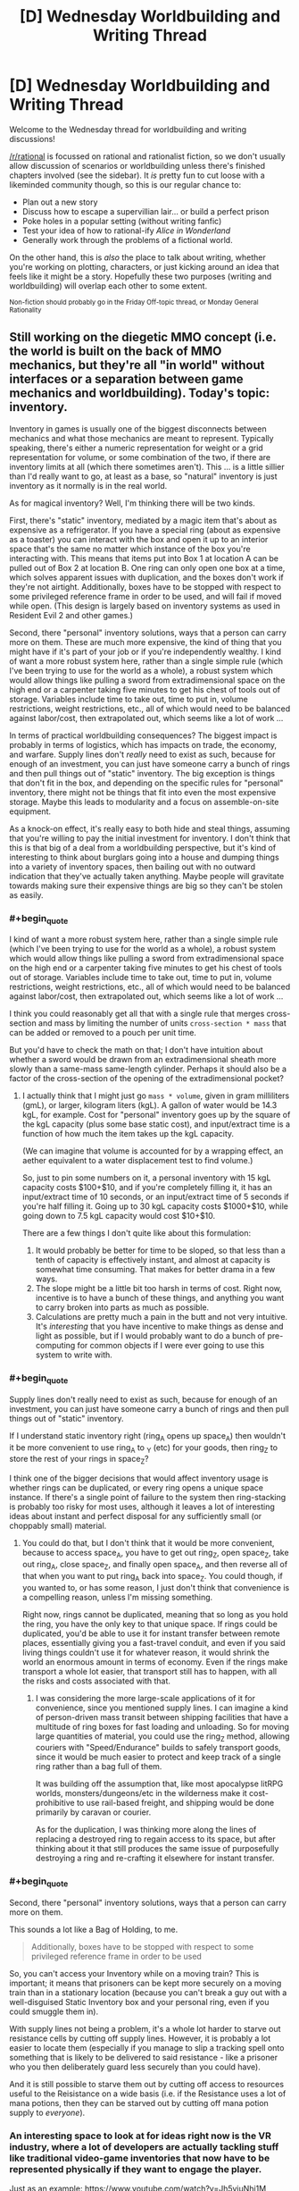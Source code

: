 #+TITLE: [D] Wednesday Worldbuilding and Writing Thread

* [D] Wednesday Worldbuilding and Writing Thread
:PROPERTIES:
:Author: AutoModerator
:Score: 8
:DateUnix: 1557327963.0
:END:
Welcome to the Wednesday thread for worldbuilding and writing discussions!

[[/r/rational]] is focussed on rational and rationalist fiction, so we don't usually allow discussion of scenarios or worldbuilding unless there's finished chapters involved (see the sidebar). It /is/ pretty fun to cut loose with a likeminded community though, so this is our regular chance to:

- Plan out a new story
- Discuss how to escape a supervillian lair... or build a perfect prison
- Poke holes in a popular setting (without writing fanfic)
- Test your idea of how to rational-ify /Alice in Wonderland/
- Generally work through the problems of a fictional world.

On the other hand, this is /also/ the place to talk about writing, whether you're working on plotting, characters, or just kicking around an idea that feels like it might be a story. Hopefully these two purposes (writing and worldbuilding) will overlap each other to some extent.

^{Non-fiction should probably go in the Friday Off-topic thread, or Monday General Rationality}


** Still working on the diegetic MMO concept (i.e. the world is built on the back of MMO mechanics, but they're all "in world" without interfaces or a separation between game mechanics and worldbuilding). Today's topic: inventory.

Inventory in games is usually one of the biggest disconnects between mechanics and what those mechanics are meant to represent. Typically speaking, there's either a numeric representation for weight or a grid representation for volume, or some combination of the two, if there are inventory limits at all (which there sometimes aren't). This ... is a little sillier than I'd really want to go, at least as a base, so "natural" inventory is just inventory as it normally is in the real world.

As for magical inventory? Well, I'm thinking there will be two kinds.

First, there's "static" inventory, mediated by a magic item that's about as expensive as a refrigerator. If you have a special ring (about as expensive as a toaster) you can interact with the box and open it up to an interior space that's the same no matter which instance of the box you're interacting with. This means that items put into Box 1 at location A can be pulled out of Box 2 at location B. One ring can only open one box at a time, which solves apparent issues with duplication, and the boxes don't work if they're not airtight. Additionally, boxes have to be stopped with respect to some privileged reference frame in order to be used, and will fail if moved while open. (This design is largely based on inventory systems as used in Resident Evil 2 and other games.)

Second, there "personal" inventory solutions, ways that a person can carry more on them. These are much more expensive, the kind of thing that you might have if it's part of your job or if you're independently wealthy. I kind of want a more robust system here, rather than a single simple rule (which I've been trying to use for the world as a whole), a robust system which would allow things like pulling a sword from extradimensional space on the high end or a carpenter taking five minutes to get his chest of tools out of storage. Variables include time to take out, time to put in, volume restrictions, weight restrictions, etc., all of which would need to be balanced against labor/cost, then extrapolated out, which seems like a lot of work ...

In terms of practical worldbuilding consequences? The biggest impact is probably in terms of logistics, which has impacts on trade, the economy, and warfare. Supply lines don't /really/ need to exist as such, because for enough of an investment, you can just have someone carry a bunch of rings and then pull things out of "static" inventory. The big exception is things that don't fit in the box, and depending on the specific rules for "personal" inventory, there might not be things that fit into even the most expensive storage. Maybe this leads to modularity and a focus on assemble-on-site equipment.

As a knock-on effect, it's really easy to both hide and steal things, assuming that you're willing to pay the initial investment for inventory. I don't think that this is that big of a deal from a worldbuilding perspective, but it's kind of interesting to think about burglars going into a house and dumping things into a variety of inventory spaces, then bailing out with no outward indication that they've actually taken anything. Maybe people will gravitate towards making sure their expensive things are big so they can't be stolen as easily.
:PROPERTIES:
:Author: alexanderwales
:Score: 10
:DateUnix: 1557341275.0
:END:

*** #+begin_quote
  I kind of want a more robust system here, rather than a single simple rule (which I've been trying to use for the world as a whole), a robust system which would allow things like pulling a sword from extradimensional space on the high end or a carpenter taking five minutes to get his chest of tools out of storage. Variables include time to take out, time to put in, volume restrictions, weight restrictions, etc., all of which would need to be balanced against labor/cost, then extrapolated out, which seems like a lot of work ...
#+end_quote

I think you could reasonably get all that with a single rule that merges cross-section and mass by limiting the number of units =cross-section * mass= that can be added or removed to a pouch per unit time.

But you'd have to check the math on that; I don't have intuition about whether a sword would be drawn from an extradimensional sheath more slowly than a same-mass same-length cylinder. Perhaps it should also be a factor of the cross-section of the opening of the extradimensional pocket?
:PROPERTIES:
:Author: red_adair
:Score: 2
:DateUnix: 1557355591.0
:END:

**** I actually think that I might just go =mass * volume=, given in gram milliliters (gmL), or larger, kilogram liters (kgL). A gallon of water would be 14.3 kgL, for example. Cost for "personal" inventory goes up by the square of the kgL capacity (plus some base static cost), and input/extract time is a function of how much the item takes up the kgL capacity.

(We can imagine that volume is accounted for by a wrapping effect, an aether equivalent to a water displacement test to find volume.)

So, just to pin some numbers on it, a personal inventory with 15 kgL capacity costs $100+$10, and if you're completely filling it, it has an input/extract time of 10 seconds, or an input/extract time of 5 seconds if you're half filling it. Going up to 30 kgL capacity costs $1000+$10, while going down to 7.5 kgL capacity would cost $10+$10.

There are a few things I don't quite like about this formulation:

1. It would probably be better for time to be sloped, so that less than a tenth of capacity is effectively instant, and almost at capacity is somewhat time consuming. That makes for better drama in a few ways.
2. The slope might be a little bit too harsh in terms of cost. Right now, incentive is to have a bunch of these things, and anything you want to carry broken into parts as much as possible.
3. Calculations are pretty much a pain in the butt and not very intuitive. It's /interesting/ that you have incentive to make things as dense and light as possible, but if I would probably want to do a bunch of pre-computing for common objects if I were ever going to use this system to write with.
:PROPERTIES:
:Author: alexanderwales
:Score: 2
:DateUnix: 1557435625.0
:END:


*** #+begin_quote
  Supply lines don't really need to exist as such, because for enough of an investment, you can just have someone carry a bunch of rings and then pull things out of "static" inventory.
#+end_quote

If I understand static inventory right (ring_A opens up space_A) then wouldn't it be more convenient to use ring_A to _Y (etc) for your goods, then ring_Z to store the rest of your rings in space_Z?

I think one of the bigger decisions that would affect inventory usage is whether rings can be duplicated, or every ring opens a unique space instance. If there's a single point of failure to the system then ring-stacking is probably too risky for most uses, although it leaves a lot of interesting ideas about instant and perfect disposal for any sufficiently small (or choppably small) material.
:PROPERTIES:
:Author: meterion
:Score: 2
:DateUnix: 1557383811.0
:END:

**** You could do that, but I don't think that it would be more convenient, because to access space_A, you have to get out ring_Z, open space_Z, take out ring_A, close space_Z, and finally open space_A, and then reverse all of that when you want to put ring_A back into space_Z. You could though, if you wanted to, or has some reason, I just don't think that convenience is a compelling reason, unless I'm missing something.

Right now, rings cannot be duplicated, meaning that so long as you hold the ring, you have the only key to that unique space. If rings could be duplicated, you'd be able to use it for instant transfer between remote places, essentially giving you a fast-travel conduit, and even if you said living things couldn't use it for whatever reason, it would shrink the world an enormous amount in terms of economy. Even if the rings make transport a whole lot easier, that transport still has to happen, with all the risks and costs associated with that.
:PROPERTIES:
:Author: alexanderwales
:Score: 2
:DateUnix: 1557436061.0
:END:

***** I was considering the more large-scale applications of it for convenience, since you mentioned supply lines. I can imagine a kind of person-driven mass transit between shipping facilities that have a multitude of ring boxes for fast loading and unloading. So for moving large quantities of material, you could use the ring_Z method, allowing couriers with "Speed/Endurance" builds to safely transport goods, since it would be much easier to protect and keep track of a single ring rather than a bag full of them.

It was building off the assumption that, like most apocalypse litRPG worlds, monsters/dungeons/etc in the wilderness make it cost-prohibitive to use rail-based freight, and shipping would be done primarily by caravan or courier.

As for the duplication, I was thinking more along the lines of replacing a destroyed ring to regain access to its space, but after thinking about it that still produces the same issue of purposefully destroying a ring and re-crafting it elsewhere for instant transfer.
:PROPERTIES:
:Author: meterion
:Score: 1
:DateUnix: 1557440921.0
:END:


*** #+begin_quote
  Second, there "personal" inventory solutions, ways that a person can carry more on them.
#+end_quote

This sounds a lot like a Bag of Holding, to me.

#+begin_quote
  Additionally, boxes have to be stopped with respect to some privileged reference frame in order to be used
#+end_quote

So, you can't access your Inventory while on a moving train? This is important; it means that prisoners can be kept more securely on a moving train than in a stationary location (because you can't break a guy out with a well-disguised Static Inventory box and your personal ring, even if you could smuggle them in).

With supply lines not being a problem, it's a whole lot harder to starve out resistance cells by cutting off supply lines. However, it is probably a lot easier to locate them (especially if you manage to slip a tracking spell onto something that is likely to be delivered to said resistance - like a prisoner who you then deliberately guard less securely than you could have).

And it is still possible to starve them out by cutting off access to resources useful to the Reisistance on a wide basis (i.e. if the Resistance uses a lot of mana potions, then they can be starved out by cutting off mana potion supply to /everyone/).
:PROPERTIES:
:Author: CCC_037
:Score: 2
:DateUnix: 1557391945.0
:END:


*** An interesting space to look at for ideas right now is the VR industry, where a lot of developers are actually tackling stuff like traditional video-game inventories that now have to be represented physically if they want to engage the player.

Just as an example: [[https://www.youtube.com/watch?v=Jh5yiuNhj1M]]
:PROPERTIES:
:Author: FormerlySarsaparilla
:Score: 1
:DateUnix: 1557417665.0
:END:


** How do you deal with having written a thing, which got to the ending you wanted, but without getting there in the way you wanted or with the desired moral?

What if you set out to write a morality play, and wrote something that you're pretty sure has come out of it making the Good Example out to be an Ass?
:PROPERTIES:
:Author: red_adair
:Score: 4
:DateUnix: 1557373608.0
:END:

*** Firstly - can it be rewritten to go the way I wanted it to go?

If not, then why not? Is the lesson I planned to introduce in some way flawed, or impractical? Is it not as universal as I had imagined it to be?

Is there a deeper, underlying lesson which I can learn from this?
:PROPERTIES:
:Author: CCC_037
:Score: 5
:DateUnix: 1557392145.0
:END:


** What is your favorite name for an AI? Not necessarily one that's actually in a published story, one you think would fit well works too.
:PROPERTIES:
:Author: DisgruntledNumidian
:Score: 4
:DateUnix: 1557374236.0
:END:

*** Officer Roko Basilisk
:PROPERTIES:
:Author: boomfarmer
:Score: 5
:DateUnix: 1557375616.0
:END:


*** I like names that are relatively close to, but not quite, human names. Preferably an acronym for a system of some sort. For example, SHODAN from System Shock, or GLaDOS from Portal.
:PROPERTIES:
:Author: GrafZeppelin127
:Score: 5
:DateUnix: 1557377046.0
:END:


*** I just love the idea of an AI named Fae. It sounds similar to FAI, Friendly AI, and I really enjoy how it links to fairies which references the idea of non-human minds from the supernatural.
:PROPERTIES:
:Author: xamueljones
:Score: 3
:DateUnix: 1557402514.0
:END:


*** Something short, and related to its function. For example, and AI intended for observations of stars might be called Astro.
:PROPERTIES:
:Author: CCC_037
:Score: 2
:DateUnix: 1557392034.0
:END:


*** I liked the names in Thomas Was Alone, where each AI name is a normal human name, followed by a string of letters and numbers that they can be uniquely identified by. The main character's name, for example, is "Thomas-AT-23-6-12",
:PROPERTIES:
:Author: TempAccountIgnorePls
:Score: 1
:DateUnix: 1557423502.0
:END:
